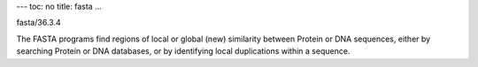 ---
toc: no
title: fasta
...

fasta/36.3.4

The FASTA programs find regions of local or global (new) similarity between Protein or DNA sequences, either by searching Protein or DNA databases, or by identifying local duplications within a sequence.


.. vim:ft=rst
